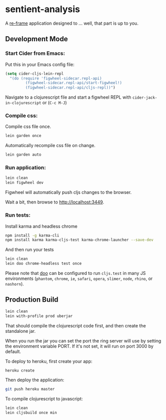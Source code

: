* sentient-analysis

A [[https://github.com/Day8/re-frame][re-frame]] application designed to ... well, that part is up to you.

** Development Mode

*** Start Cider from Emacs:

Put this in your Emacs config file:

#+NAME: cider-config
#+BEGIN_SRC emacs-lisp
(setq cider-cljs-lein-repl
  "(do (require 'figwheel-sidecar.repl-api)
         (figwheel-sidecar.repl-api/start-figwheel!)
         (figwheel-sidecar.repl-api/cljs-repl))")
#+END_SRC

Navigate to a clojurescript file and start a figwheel REPL with ~cider-jack-in-clojurescript~ or (~C-c M-J~)

*** Compile css:

Compile css file once.

#+NAME: compile-css-once
#+BEGIN_SRC sh
lein garden once
#+END_SRC

Automatically recompile css file on change.

#+NAME: compile-css-automatically
#+BEGIN_SRC sh
lein garden auto
#+END_SRC

*** Run application:

#+NAME: run-app-dev
#+BEGIN_SRC sh
lein clean
lein figwheel dev
#+END_SRC

Figwheel will automatically push cljs changes to the browser.

Wait a bit, then browse to [[http://localhost:3449]].

*** Run tests:

Install karma and headless chrome

#+NAME: install-test-deps
#+BEGIN_SRC sh
npm install -g karma-cli
npm install karma karma-cljs-test karma-chrome-launcher --save-dev
#+END_SRC

And then run your tests

#+NAME: run-tests
#+BEGIN_SRC sh
lein clean
lein doo chrome-headless test once
#+END_SRC

Please note that [[https://github.com/bensu/doo][doo]] can be configured to run ~cljs.test~ in many JS environments (~phantom~, ~chrome~, ~ie~, ~safari~, ~opera~, ~slimer~, ~node~, ~rhino~, or ~nashorn~).

** Production Build

#+NAME: production-build
#+BEGIN_SRC sh
lein clean
lein with-profile prod uberjar
#+END_SRC

That should compile the clojurescript code first, and then create the standalone jar.

When you run the jar you can set the port the ring server will use by setting the environment variable PORT.
If it's not set, it will run on port 3000 by default.

To deploy to heroku, first create your app:

#+NAME: create-heroku-app
#+BEGIN_SRC sh
heroku create
#+END_SRC

Then deploy the application:

#+NAME: deploy-heroku-app
#+BEGIN_SRC sh
git push heroku master
#+END_SRC

To compile clojurescript to javascript:

#+NAME: compile-cljs
#+BEGIN_SRC sh
lein clean
lein cljsbuild once min
#+END_SRC
